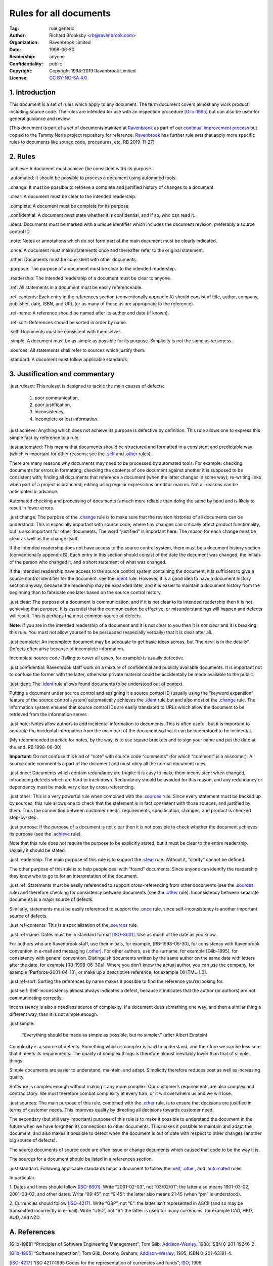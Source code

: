 .. -*- mode: rst; coding: utf-8 -*-

=======================
Rules for all documents
=======================

:Tag: rule.generic
:Author: Richard Brooksby <rb@ravenbrook.com>
:Organization: Ravenbrook Limited
:Date: 1998-06-30
:Readership: anyone
:Confidentiality: public
:Copyright: Copyright 1998-2019 Ravenbrook Limited
:License: `CC BY-NC-SA 4.0`_

.. _CC BY-NC-SA 4.0: http://creativecommons.org/licenses/by-nc-sa/4.0/


1. Introduction
---------------

This document is a set of rules which apply to any document.  The term
document covers almost any work product, including source code. The
rules are intended for use with an inspection procedure [Gilb-1995]_ but
can also be used for general guidance and review.

[This document is part of a set of documents mainted at Ravenbrook_ as
part of our `continual improvement process`_ but copied to the Tammy
Norie project repository for reference.  Ravenbrook_ has further rule
sets that apply more specific rules to documents like source code,
procedures, etc.  RB 2019-11-27]

.. _Ravenbrook: https://www.ravenbrook.com/
.. _continual improvement process: https://en.wikipedia.org/wiki/Continual_improvement_process


2. Rules
--------

_`.achieve`: A document must achieve (be consistent with) its purpose.

_`.automated`: It should be possible to process a document using automated tools.

_`.change`: It must be possible to retrieve a complete and justified history of changes to a document.

_`.clear`: A document must be clear to the intended readership.

_`.complete`: A document must be complete for its purpose.

_`.confidential`: A document must state whether it is confidential, and if
so, who can read it.

_`.ident`: Documents must be marked with a unique identifier which includes
the document revision, preferably a source control ID.

_`.note`: Notes or annotations which do not form part of the main document
must be clearly indicated.

_`.once`: A document must make statements once and thereafter refer to the
original statement.

_`.other`: Documents must be consistent with other documents.

_`.purpose`: The purpose of a document must be clear to the intended readership.

_`.readership`: The intended readership of a document must be clear to anyone.

_`.ref`: All statements in a document must be easily referenceable.

_`.ref-contents`: Each entry in the references section (conventionally
appendix A) should consist of title, author, company, publisher, date,
ISBN, and URL (or as many of these as are appropriate to the reference).

_`.ref-name`: A reference should be named after its author and date (if known).

_`.ref-sort`: References should be sorted in order by name.

_`.self`: Documents must be consistent with themselves.

_`.simple`: A document must be as simple as possible for its purpose. 
Simplicity is not the same as terseness.

_`.sources`: All statements shall refer to sources which justify them.

_`.standard`: A document must follow applicable standards.


3. Justification and commentary
-------------------------------

_`.just.ruleset`: This ruleset is designed to tackle the main causes
of defects:

  1. poor communication,

  2. poor justification,

  3. inconsistency,

  4. incomplete or lost information.

_`.just.achieve`: Anything which does not achieve its purpose is
defective by definition.  This rule allows one to express this simple
fact by reference to a rule.

_`.just.automated`: This means that documents should be
structured and formatted in a consistent and predictable way (which is
important for other reasons; see the `.self`_ and `.other`_ rules).

There are many reasons why documents may need to be processed by
automated tools.  For example: checking documents for errors in
formatting; checking the contents of one document against another it is
supposed to be consistent with; finding all documents that reference a
document (when the latter changes in some way); re-writing links when
part of a project is branched; editing using regular expressions or
editor macros.  Not all reasons can be anticipated in advance.

Automated checking and processing of documents is much more reliable
than doing the same by hand and is likely to result in fewer errors.

_`.just.change`: The purpose of the `.change`_ rule is to make
sure that the revision histories of all documents can be understood.
This is especially important with source code, where tiny changes can
critically affect product functionality, but is also important for other
documents.  The word “justified” is important here.  The *reason* for
each change must be clear as well as the change itself.

If the intended readership does not have access to the source control
system, there must be a document history section (conventionally
appendix B).  Each entry in this section should consist of the date the
document was changed, the initials of the person who changed it, and a
short statement of what was changed.

If the intended readership have access to the source control system
containing the document, it is sufficient to give a source control
identifier for the document: see the `.ident`_ rule.  However, it is a
good idea to have a document history section anyway, because the
readership may be expanded later, and it is easier to maintain a
document history from the beginning than to fabricate one later based on
the source control history.

_`.just.clear`: The purpose of a document is communication, and
if it is not clear to its intended readership then it is not achieving
that purpose.  It is essential that the communication be effective, or
misunderstandings will happen and defects will result.  This is perhaps
the most common source of defects.

**Note**: If you are in the intended readership of a document and it is
not clear to you then it is *not clear* and it is breaking this rule. 
You must not allow yourself to be persuaded (especially verbally) that
it is clear after all.

_`.just.complete`: An incomplete document may be adequate to get
basic ideas across, but “the devil is in the details”.  Defects often
arise because of incomplete information.

Incomplete source code (failing to cover all cases, for example) is
usually defective.

_`.just.confidential`: Ravenbrook staff work on a mixture of
confidential and publicly available documents.  It is important not to
confuse the former with the latter, otherwise private material could be
accidentally be made available to the public.

_`.just.ident`: The `.ident`_ rule allows found documents to be
understood out of context.

Putting a document under source control and assigning it a source
control ID (usually using the “keyword expansion” feature of the source
control system) automatically achieves the `.ident`_ rule but and also
most of the `.change`_ rule.  The information system ensures that source
control IDs are easily translated to URLs which allow the document to be
retrieved from the information server.

_`.just.note`: Notes allow authors to add incidental information
to documents.  This is often useful, but it is important to separate the
incidental information from the main part of the document so that it can
be understood to be incidental.

[My recommended practice for notes, by the way, is to use square
brackets and to sign your name and put the date at the end.  RB
1998-06-30]

**Important**: Do not confuse this kind of “note” with source code
“comments” (for which “comment” is a misnomer).  A source code comment
is a part of the document and must obey all the normal document rules.

_`.just.once`: Documents which contain redundancy are fragile:
it is easy to make them inconsistent when changed, introducing defects
which are hard to track down.  Redundancy should be avoided for this
reason, and any redundancy or dependency must be made very clear by
cross-referencing.

_`.just.other`: This is a very powerful rule when combined with
the `.sources`_ rule.  Since every statement must be backed up by
sources, this rule allows one to check that the statement is in fact
consistent with those sources, and justified by them.  Thus the
connection between customer needs, requirements, specification, changes,
and product is checked step-by-step.

_`.just.purpose`: If the purpose of a document is not clear then
it is not possible to check whether the document achieves its purpose
(see the `.achieve`_ rule).

Note that this rule does not require the purpose to be explicitly
stated, but it must be clear to the entire readership.  Usually it
should be stated.

_`.just.readership`: The main purpose of this rule is to support
the `.clear`_ rule.  Without it, “clarity” cannot be defined.

The other purpose of this rule is to help people deal with “found”
documents.  Since anyone can identify the readership they know who to go
to for an interpretation of the document.

_`.just.ref`: Statements must be easily referenced to support
cross-referencing from other documents (see the `.sources`_ rule) and
therefore checking for consistency between documents (see the `.other`_
rule).  Inconsistency between separate documents is a major source of
defects.

Similarly, statements must be easily referenced to support the `.once`_
rule, since self-inconsistency is another important source of defects.

_`.just.ref-contents`: This is a specialization of the
`.sources`_ rule.

_`.just.ref-name`: Dates must be in standard format [ISO-8601]_. 
Use as much of the date as you know.

For authors who are Ravenbrook staff, use their initials, for example,
[RB-1998-06-30], for consistency with Ravenbrook convention in e-mail
and messaging (`.other`_).  For other authors, use the surname, for
example [Gilb-1995], for consistency with general convention.
Distinguish documents written by the same author on the same date with
letters after the date, for example [RB-1998-06-30a].  Where you don’t
know the actual author, you can use the company, for example
[Perforce-2001-04-13], or make up a descriptive reference, for example
[XHTML-1.0].

_`.just.ref-sort`: Sorting the references by name makes it
possible to find the reference you’re looking for.

_`.just.self`: Self-inconsistency almost always indicates a
defect, because it indicates that the author (or authors) are not
communicating correctly.

Inconsistency is also a needless source of complexity.  If a document
does something one way, and then a similar thing a different way, then
it is not simple enough.

_`.just.simple`:

    “Everything should be made as simple as possible, but no simpler.”
    (after Albert Einstein)

Complexity is a source of defects.  Something which is complex is hard
to understand, and therefore we can be less sure that it meets its
requirements.  The quality of complex things is therefore almost
inevitably lower than that of simple things.

Simple documents are easier to understand, maintain, and adapt.
Simplicity therefore reduces cost as well as increasing quality.

Software is complex enough without making it any more complex. Our
customer’s requirements are also complex and contradictory. We must
therefore combat complexity at every turn, or it will overwhelm us and
we will lose.

_`.just.sources`: The main purpose of this rule, combined with
the `.other`_ rule, is to ensure that decisions are justified in terms
of customer needs.  This improves quality by directing all decisions
towards customer need.

The secondary (but still very important) purpose of this rule is to make
it possible to understand the document in the future when we have
forgotten its connections to other documents.  This makes it possible to
maintain and adapt the document, and also makes it possible to detect
when the document is out of date with respect to other changes (another
big source of defects).

The source documents of source code are often issue or change documents
which caused that code to be the way it is.

The sources for a document should be listed in a references section.


_`.just.standard`: Following applicable standards helps a
document to follow the `.self`_, `.other`_, and `.automated`_ rules.

In particular:

1. Dates and times should follow [ISO-8601]_. Write “2001-02-03”, not
“03/02/01”: the latter also means 1901-03-02, 2001-03-02, and other
dates.  Write “09:45”, not “9:45”: the latter also means 21:45 (when
“pm” is understood).

2. Currencies should follow [ISO-4217]_.  Write “GBP”, not “£”: the
latter isn’t represented in ASCII (and so may be transmitted incorrectly
in e-mail).  Write “USD”, not “$”: the latter is used for many
currencies, for example CAD, HKD, AUD, and NZD.


A. References
-------------

.. [Gilb-1988]
    “Principles of Software Engineering Management”;
    Tom Gilb;
    Addison-Wesley_;
    1988;
    ISBN 0-201-19246-2.

.. [Gilb-1995]
    “Software Inspection”;
    Tom Gilb, Dorothy Graham;
    Addison-Wesley_;
    1995;
    ISBN 0-201-63181-4.

.. [ISO-4217]
    “ISO 4217:1995 Codes for the representation of currencies and funds”;
    ISO_;
    1995.

.. [ISO-8601]
    “ISO 8601:2000 Data elements and interchange formats -- Information
    interchange -- Representation of dates and times”;
    ISO_;
    1988-06-15.

.. [RB-1998-06-30]
    “Generic Ruleset”;
    `Richard Brooksby`_;
    Ravenbrook_;
    1998-06-30.

.. _`Addison-Wesley`: http://www.awl.com/
.. _`ISO`: http://www.iso.ch/
.. _`Richard Brooksby`: mailto:rb@ravenbrook.com
.. _Ravenbrook: https://www.ravenbrook.com/


B. Document History
-------------------

==========  ====  ============================================================
2001-04-22  GDR_  Created based on [RB-1998-06-30]_.
2001-06-07  GDR_  Added `.standard`_ rule.
2001-07-11  GDR_  Moved rules ref-contents, ref-name and ref-sort from
                  XHTML ruleset because they apply to all documents, not just XHTML
                  documents.
2015-12-15  RB_   Converted to ReStructuredText and released under
                  Creative Commons license.
2019-11-27  RB_   Copying to Tammy Norie project documentation repository and
                  adapting slightly for consistency with other documents there.
==========  ====  ============================================================

.. _GDR: mailto:gdr@ravenbrook.com
.. _RB: mailto:rb@ravenbrook.com
